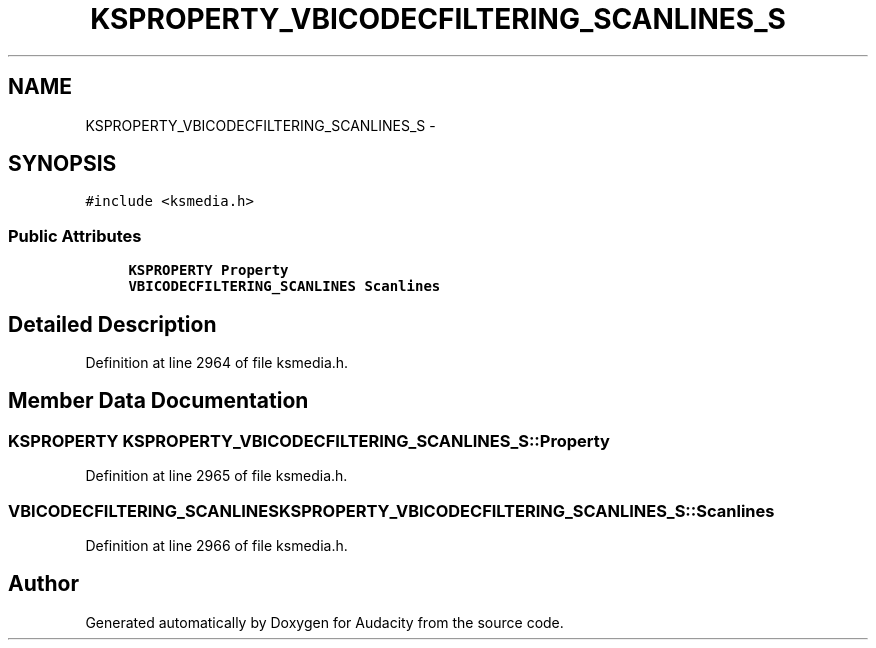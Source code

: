 .TH "KSPROPERTY_VBICODECFILTERING_SCANLINES_S" 3 "Thu Apr 28 2016" "Audacity" \" -*- nroff -*-
.ad l
.nh
.SH NAME
KSPROPERTY_VBICODECFILTERING_SCANLINES_S \- 
.SH SYNOPSIS
.br
.PP
.PP
\fC#include <ksmedia\&.h>\fP
.SS "Public Attributes"

.in +1c
.ti -1c
.RI "\fBKSPROPERTY\fP \fBProperty\fP"
.br
.ti -1c
.RI "\fBVBICODECFILTERING_SCANLINES\fP \fBScanlines\fP"
.br
.in -1c
.SH "Detailed Description"
.PP 
Definition at line 2964 of file ksmedia\&.h\&.
.SH "Member Data Documentation"
.PP 
.SS "\fBKSPROPERTY\fP KSPROPERTY_VBICODECFILTERING_SCANLINES_S::Property"

.PP
Definition at line 2965 of file ksmedia\&.h\&.
.SS "\fBVBICODECFILTERING_SCANLINES\fP KSPROPERTY_VBICODECFILTERING_SCANLINES_S::Scanlines"

.PP
Definition at line 2966 of file ksmedia\&.h\&.

.SH "Author"
.PP 
Generated automatically by Doxygen for Audacity from the source code\&.
